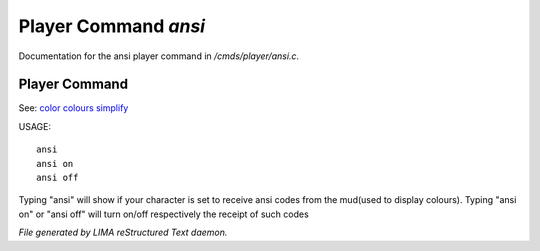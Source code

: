 **********************
Player Command *ansi*
**********************

Documentation for the ansi player command in */cmds/player/ansi.c*.

Player Command
==============

See: `color <../ingame/color.html>`_ `colours <colours.html>`_ `simplify <simplify.html>`_ 

USAGE::

	ansi
	ansi on
	ansi off

Typing "ansi" will show if your character is set to receive ansi codes
from the mud(used to display colours).
Typing "ansi on" or "ansi off" will turn on/off respectively the receipt
of such codes



*File generated by LIMA reStructured Text daemon.*
